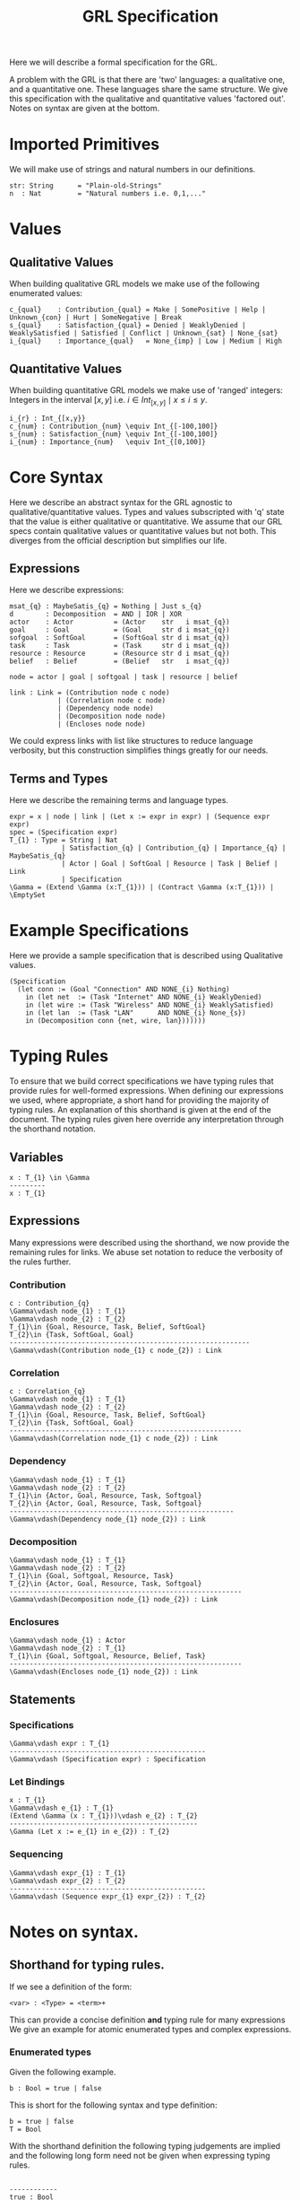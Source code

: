 #+TITLE: GRL Specification

Here we will describe a formal specification for the GRL.

A problem with the GRL is that there are 'two' languages: a qualitative one, and a quantitative one.
These languages share the same structure.
We give this specification with the qualitative and quantitative values 'factored out'.
Notes on syntax are given at the bottom.

* Imported Primitives

We will make use of strings and natural numbers in our definitions.

#+BEGIN_EXAMPLE
str: String      = "Plain-old-Strings"
n  : Nat         = "Natural numbers i.e. 0,1,..."
#+END_EXAMPLE
* Values
** Qualitative Values

 When building qualitative GRL models we make use of the following enumerated values:

 #+BEGIN_EXAMPLE
 c_{qual}    : Contribution_{qual} = Make | SomePositive | Help | Unknown_{con} | Hurt | SomeNegative | Break
 s_{qual}    : Satisfaction_{qual} = Denied | WeaklyDenied | WeaklySatisfied | Satisfied | Conflict | Unknown_{sat} | None_{sat}
 i_{qual}    : Importance_{qual}   = None_{imp} | Low | Medium | High
 #+END_EXAMPLE

** Quantitative Values

 When building quantitative GRL models we make use of 'ranged' integers: Integers in the interval $[x,y]$ i.e. ${i \in Int_{[x,y]} \mid x \leq i \leq y}$.

 #+BEGIN_EXAMPLE
 i_{r} : Int_{[x,y}}
 c_{num} : Contribution_{num} \equiv Int_{[-100,100]}
 s_{num} : Satisfaction_{num} \equiv Int_{[-100,100]}
 i_{num} : Importance_{num}   \equiv Int_{[0,100]}
 #+END_EXAMPLE

* Core Syntax

Here we describe an abstract syntax for the GRL agnostic to qualitative/quantitative values.
Types and values subscripted with 'q' state that the value is either qualitative or quantitative.
We assume that our GRL specs contain qualitative values or quantitative values but not both.
This diverges from the official description but simplifies our life.

** Expressions

Here we describe expressions:

#+BEGIN_EXAMPLE
msat_{q} : MaybeSatis_{q} = Nothing | Just s_{q}
d        : Decomposition  = AND | IOR | XOR
actor    : Actor          = (Actor    str   i msat_{q})
goal     : Goal           = (Goal     str d i msat_{q})
sofgoal  : SoftGoal       = (SoftGoal str d i msat_{q})
task     : Task           = (Task     str d i msat_{q})
resource : Resource       = (Resource str d i msat_{q})
belief   : Belief         = (Belief   str   i msat_{q})

node = actor | goal | softgoal | task | resource | belief

link : Link = (Contribution node c node)
            | (Correlation node c node)
            | (Dependency node node)
            | (Decomposition node node)
            | (Encloses node node)
#+END_EXAMPLE

We could express links with list like structures to reduce language verbosity, but this construction simplifies things greatly for our needs.

** Terms and Types

Here we describe the remaining terms and language types.

 #+BEGIN_EXAMPLE
expr = x | node | link | (Let x := expr in expr) | (Sequence expr expr)
spec = (Specification expr)
T_{1} : Type = String | Nat
             | Satisfaction_{q} | Contribution_{q} | Importance_{q} | MaybeSatis_{q}
             | Actor | Goal | SoftGoal | Resource | Task | Belief | Link
             | Specification
\Gamma = (Extend \Gamma (x:T_{1})) | (Contract \Gamma (x:T_{1})) | \EmptySet
 #+END_EXAMPLE

* Example Specifications

Here we provide a sample specification that is described using Qualitative values.

#+BEGIN_EXAMPLE
(Specification
  (let conn := (Goal "Connection" AND NONE_{i} Nothing)
    in (let net  := (Task "Internet" AND NONE_{i} WeaklyDenied)
    in (let wire := (Task "Wireless" AND NONE_{i} WeaklySatisfied)
    in (let lan  := (Task "LAN"      AND NONE_{i} None_{s})
    in (Decomposition conn {net, wire, lan}))))))
#+END_EXAMPLE

* Typing Rules

To ensure that we build correct specifications we have typing rules that provide rules for well-formed expressions.
When defining our expressions we used, where appropriate, a short hand for providing the majority of typing rules.
An explanation of this shorthand is given at the end of the document.
The typing rules given here override any interpretation through the shorthand notation.
** Variables
#+BEGIN_EXAMPLE
x : T_{1} \in \Gamma
---------
x : T_{1}
#+END_EXAMPLE

** Expressions
Many expressions were described using the shorthand, we now provide the remaining rules for links.
We abuse set notation to reduce the verbosity of the rules further.
*** Contribution
#+BEGIN_EXAMPLE
c : Contribution_{q}
\Gamma\vdash node_{1} : T_{1}
\Gamma\vdash node_{2} : T_{2}
T_{1}\in {Goal, Resource, Task, Belief, SoftGoal}
T_{2}\in {Task, SoftGoal, Goal}
------------------------------------------------------------
\Gamma\vdash(Contribution node_{1} c node_{2}) : Link
#+END_EXAMPLE
*** Correlation
#+BEGIN_EXAMPLE
c : Correlation_{q}
\Gamma\vdash node_{1} : T_{1}
\Gamma\vdash node_{2} : T_{2}
T_{1}\in {Goal, Resource, Task, Belief, SoftGoal}
T_{2}\in {Task, SoftGoal, Goal}
----------------------------------------------------------
\Gamma\vdash(Correlation node_{1} c node_{2}) : Link
#+END_EXAMPLE
*** Dependency
#+BEGIN_EXAMPLE
\Gamma\vdash node_{1} : T_{1}
\Gamma\vdash node_{2} : T_{2}
T_{1}\in {Actor, Goal, Resource, Task, Softgoal}
T_{2}\in {Actor, Goal, Resource, Task, Softgoal}
--------------------------------------------------------
\Gamma\vdash(Dependency node_{1} node_{2}) : Link
#+END_EXAMPLE
*** Decomposition
#+BEGIN_EXAMPLE
\Gamma\vdash node_{1} : T_{1}
\Gamma\vdash node_{2} : T_{2}
T_{1}\in {Goal, Softgoal, Resource, Task}
T_{2}\in {Actor, Goal, Resource, Task, Softgoal}
----------------------------------------------------------
\Gamma\vdash(Decomposition node_{1} node_{2}) : Link
#+END_EXAMPLE
*** Enclosures
#+BEGIN_EXAMPLE
\Gamma\vdash node_{1} : Actor
\Gamma\vdash node_{2} : T_{1}
T_{1}\in {Goal, Softgoal, Resource, Belief, Task}
----------------------------------------------------------
\Gamma\vdash(Encloses node_{1} node_{2}) : Link
#+END_EXAMPLE
** Statements
*** Specifications
#+BEGIN_EXAMPLE
\Gamma\vdash expr : T_{1}
-------------------------------------------------
\Gamma\vdash (Specification expr) : Specification
#+END_EXAMPLE
*** Let Bindings
#+BEGIN_EXAMPLE
x : T_{1}
\Gamma\vdash e_{1} : T_{1}
(Extend \Gamma (x : T_{1}))\vdash e_{2} : T_{2}
-----------------------------------------------
\Gamma (Let x := e_{1} in e_{2}) : T_{2}
#+END_EXAMPLE
*** Sequencing
#+BEGIN_EXAMPLE
\Gamma\vdash expr_{1} : T_{1}
\Gamma\vdash expr_{2} : T_{2}
-------------------------------------------------
\Gamma\vdash (Sequence expr_{1} expr_{2}) : T_{2}
#+END_EXAMPLE

* Notes on syntax.
** Shorthand for typing rules.
If we see a definition of the form:
#+BEGIN_EXAMPLE
<var> : <Type> = <term>+
#+END_EXAMPLE

This can provide a concise definition *and* typing rule for many expressions
We give an example for atomic enumerated types and complex expressions.

*** Enumerated types
Given the following example.
 #+BEGIN_EXAMPLE
 b : Bool = true | false
 #+END_EXAMPLE
This is short for the following syntax and type definition:

#+BEGIN_EXAMPLE
b = true | false
T = Bool
#+END_EXAMPLE

With the shorthand definition the following typing judgements are implied and the following long form need not be given when expressing typing rules.

 #+BEGIN_EXAMPLE

 ------------
 true : Bool
 #+END_EXAMPLE

 #+BEGIN_EXAMPLE

 ------------
 false : Bool
 #+END_EXAMPLE

*** Complex Type
Given the following set of expressions:
#+BEGIN_EXAMPLE
str : String = "Plain-old-Strings"
b : Bool = true | false
x : Foobar = Foo b | Bar str
#+END_EXAMPLE

This is shorthand for:

#+BEGIN_EXAMPLE
e = str | true | false | Foo b | Bar str
T = String | Bool | Foobar
#+END_EXAMPLE

and implies the following typing-judgements:

#+BEGIN_EXAMPLE

------------
str : String
#+END_EXAMPLE

#+BEGIN_EXAMPLE

-----------
true : Bool
#+END_EXAMPLE

#+BEGIN_EXAMPLE

------------
false : Bool
#+END_EXAMPLE

#+BEGIN_EXAMPLE
e : String
-------------
Bar e : Foobar
#+END_EXAMPLE


#+BEGIN_EXAMPLE
e : Bool
--------------
Foo e : Foobar
#+END_EXAMPLE
